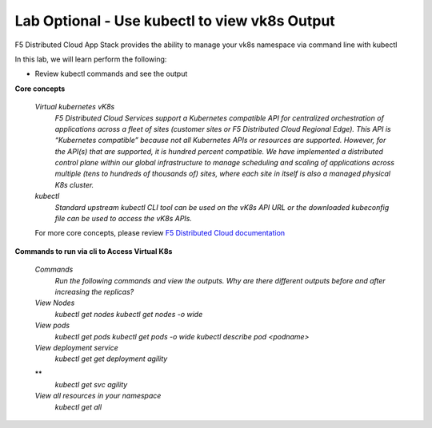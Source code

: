 Lab Optional - Use kubectl to view vk8s Output
-----------------------------

F5 Distributed Cloud App Stack provides the ability to manage your vk8s namespace via command line with kubectl 

In this lab, we will learn perform the following:

•  Review kubectl commands and see the output

**Core concepts**

   *Virtual kubernetes vK8s*
      `F5 Distributed Cloud Services support a Kubernetes compatible API for centralized orchestration of applications across a fleet of sites (customer sites or F5 Distributed Cloud Regional Edge). This API is “Kubernetes compatible” because not all Kubernetes APIs or resources are supported. However, for the API(s) that are supported, it is hundred percent compatible. We have implemented a distributed control plane within our global infrastructure to manage scheduling and scaling of applications across multiple (tens to hundreds of thousands of) sites, where each site in itself is also a managed physical K8s cluster.`

   *kubectl*
      `Standard upstream kubectl CLI tool can be used on the vK8s API URL or the downloaded kubeconfig file can be used to access the vK8s APIs.`

   For more core concepts, please review `F5 Distributed Cloud documentation <https://docs.cloud.f5.com/docs/ves-concepts/dist-app-mgmt>`_

**Commands to run via cli to Access Virtual K8s**

   *Commands*
      `Run the following commands and view the outputs.  Why are there different outputs before and after increasing the replicas?`

   *View Nodes*
      `kubectl get nodes`
      `kubectl get nodes -o wide`
   
   *View pods*
      `kubectl get pods`
      `kubectl get pods -o wide`
      `kubectl describe pod <podname>`
   
   *View deployment service*
      `kubectl get get deployment agility`
   **
      `kubectl get svc agility`

   *View all resources in your namespace*
      `kubectl get all`
 